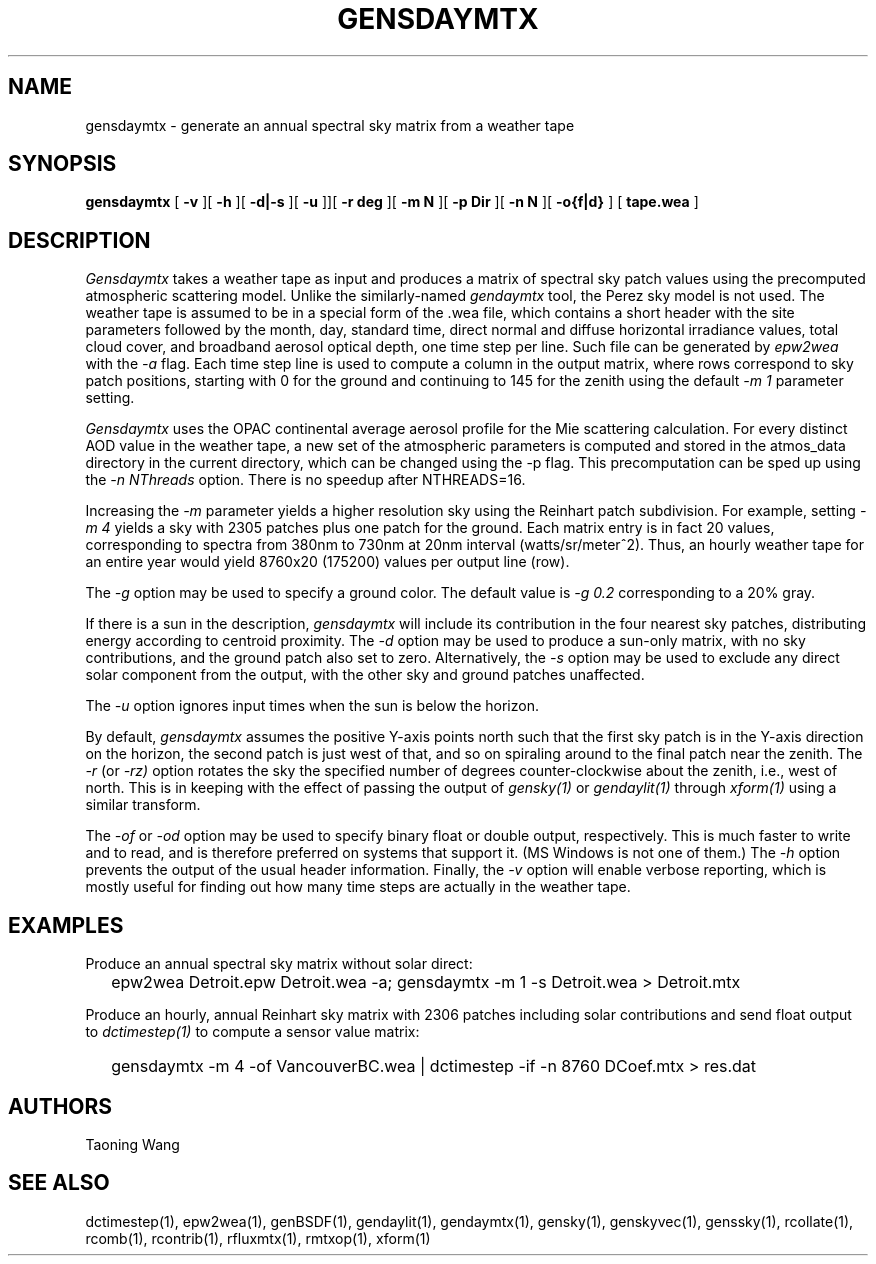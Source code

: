 .\" RCSid $Id: gensdaymtx.1,v 1.2 2024/08/05 17:23:56 greg Exp $
.TH GENSDAYMTX 1 01/19/13 RADIANCE
.SH NAME
gensdaymtx - generate an annual spectral sky matrix from a weather tape
.SH SYNOPSIS
.B gensdaymtx
[
.B "\-v"
][
.B "\-h"
][
.B "\-d|\-s"
][
.B "\-u"
]][
.B "\-r deg"
][
.B "\-m N"
][
.B "\-p Dir"
][
.B "\-n N"
][
.B "-o{f|d}"
]
[
.B "tape.wea"
]
.SH DESCRIPTION
.I Gensdaymtx
takes a weather tape as input and produces a matrix of spectral sky patch
values using the precomputed atmospheric scattering model.
Unlike the similarly-named
.I gendaymtx
tool, the Perez sky model is not used.
The weather tape is assumed to be in a special form of the .wea file, which contains 
a short header with the site parameters followed
by the month, day, standard time, direct normal and diffuse horizontal
irradiance values, total cloud cover, and broadband aerosol optical depth, one time step per line.
Such file can be generated by 
.I epw2wea 
with the
.I \-a 
flag.
Each time step line is used to compute a column in the output matrix,
where rows correspond to sky patch positions, starting with 0 for
the ground and continuing to 145 for the zenith using the default
.I "\-m 1"
parameter setting.
.PP
.I Gensdaymtx
uses the OPAC continental average aerosol profile for the Mie scattering calculation. 
For every distinct AOD value in the weather tape, a new set of the atmospheric parameters 
is computed and stored in the atmos_data directory in the current directory, which 
can be changed using the -p flag. This precomputation can be sped up using the
.I \-n NThreads
option. There is no speedup after NTHREADS=16.
.PP
Increasing the
.I \-m
parameter yields a higher resolution
sky using the Reinhart patch subdivision.
For example, setting
.I "\-m 4"
yields a sky with 2305 patches plus one patch for the ground.
Each matrix entry is in fact 20 values, corresponding to
spectra from 380nm to 730nm at 20nm interval (watts/sr/meter^2).
Thus, an hourly weather tape for an entire year would
yield 8760x20 (175200) values per output line (row).
.PP
The
.I \-g
option may be used to specify a ground color.
The default value is
.I "\-g 0.2"
corresponding to a 20% gray.
.PP
If there is a sun in the description,
.I gensdaymtx
will include its contribution in the four nearest sky patches,
distributing energy according to centroid proximity.
The
.I \-d
option may be used to produce a sun-only matrix, with no sky contributions,
and the ground patch also set to zero.
Alternatively, the
.I \-s
option may be used to exclude any direct solar component from the output,
with the other sky and ground patches unaffected.
.PP
The
.I \-u
option ignores input times when the sun is below the horizon.
.PP
By default,
.I gensdaymtx
assumes the positive Y-axis points north such that the first sky patch
is in the Y-axis direction on the horizon, the second patch is just
west of that, and so on spiraling around to the final patch near the zenith.
The
.I \-r
(or
.I \-rz)
option rotates the sky the specified number of degrees counter-clockwise
about the zenith, i.e., west of north.
This is in keeping with the effect of passing the output of
.I gensky(1)
or
.I gendaylit(1)
through
.I xform(1)
using a similar transform.
.PP
The
.I \-of
or
.I \-od
option may be used to specify binary float or double output, respectively.
This is much faster to write and to read, and is therefore preferred on
systems that support it.
(MS Windows is not one of them.)\0
The
.I \-h
option prevents the output of the usual header information.
Finally, the
.I \-v
option will enable verbose reporting, which is mostly useful for
finding out how many time steps are actually in the weather tape.
.SH EXAMPLES
Produce an annual spectral sky matrix without solar direct:
.IP "" .2i
epw2wea Detroit.epw Detroit.wea -a; 
gensdaymtx -m 1 -s Detroit.wea > Detroit.mtx
.PP
Produce an hourly, annual Reinhart sky matrix
with 2306 patches including solar contributions
and send float output to
.I dctimestep(1)
to compute a sensor value matrix:
.IP "" .2i
gensdaymtx -m 4 -of VancouverBC.wea | dctimestep -if -n 8760 DCoef.mtx > res.dat
.SH AUTHORS
Taoning Wang
.SH "SEE ALSO"
dctimestep(1), epw2wea(1),
genBSDF(1), gendaylit(1), gendaymtx(1), gensky(1), genskyvec(1), genssky(1),
rcollate(1), rcomb(1), rcontrib(1), rfluxmtx(1), rmtxop(1), xform(1)
